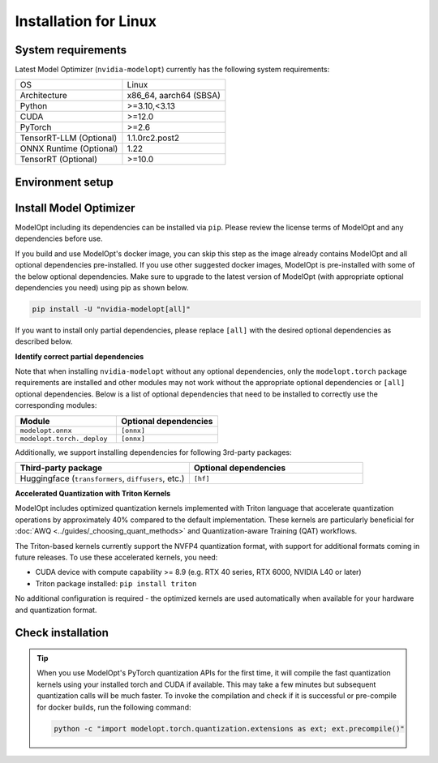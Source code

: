 ======================
Installation for Linux
======================

System requirements
===================

Latest Model Optimizer (``nvidia-modelopt``) currently has the following system requirements:

+-------------------------+-----------------------------+
| OS                      |  Linux                      |
+-------------------------+-----------------------------+
| Architecture            |  x86_64, aarch64 (SBSA)     |
+-------------------------+-----------------------------+
| Python                  |  >=3.10,<3.13               |
+-------------------------+-----------------------------+
| CUDA                    |  >=12.0                     |
+-------------------------+-----------------------------+
| PyTorch                 |  >=2.6                      |
+-------------------------+-----------------------------+
| TensorRT-LLM (Optional) |  1.1.0rc2.post2             |
+-------------------------+-----------------------------+
| ONNX Runtime (Optional) |  1.22                       |
+-------------------------+-----------------------------+
| TensorRT (Optional)     |  >=10.0                     |
+-------------------------+-----------------------------+

Environment setup
=================

.. tab:: Docker image (Recommended)

    To use Model Optimizer with full dependencies (e.g. TensorRT/TensorRT-LLM deployment), we recommend using the
    `TensorRT-LLM docker image <https://catalog.ngc.nvidia.com/orgs/nvidia/teams/tensorrt-llm/containers/release/tags>`_,
    e.g., ``nvcr.io/nvidia/tensorrt-llm/release:<version>``.

    You may upgrade the Model Optimizer to the latest version if not already as described in the next section.

    You would also need to setup appropriate environment variables for the TensorRT binaries as follows:

    .. code-block:: shell

        export LD_LIBRARY_PATH="/usr/lib/x86_64-linux-gnu:/usr/local/tensorrt/targets/x86_64-linux-gnu/lib:${LD_LIBRARY_PATH}"
        export PATH="/usr/local/tensorrt/targets/x86_64-linux-gnu/bin:${PATH}"

    You may need to install additional dependencies from the respective examples's `requirements.txt` file.

    **Alternative NVIDIA docker images**

    For PyTorch, you can also use `NVIDIA NGC PyTorch container <https://catalog.ngc.nvidia.com/orgs/nvidia/containers/pytorch/tags>`_
    and for NVIDIA NeMo framework, you can use the `NeMo container <https://catalog.ngc.nvidia.com/orgs/nvidia/containers/nemo/tags>`_.
    Both of these containers come with Model Optimizer pre-installed. Make sure to update the Model Optimizer to the latest version if not already.

    For ONNX PTQ, you can use the docker image from `onnx_ptq Dockerfile <https://github.com/NVIDIA/TensorRT-Model-Optimizer/tree/main/examples/onnx_ptq/docker>`_
    which includes the latest publicly available TensorRT version, providing access to cutting-edge features and superior performance.

.. tab:: Local environment (PIP / Conda)

    **Setting up a virtual environment**

    We recommend setting up a virtual environment if you don't have one already. Run the following
    command to set up and activate a ``conda`` virtual environment named ``modelopt`` with Python 3.12:

    .. code-block:: shell

        conda create -n modelopt python=3.12 pip
        conda activate modelopt

    (Optional) **Install desired PyTorch version**

    By default, the latest PyTorch version available on ``pip`` will
    be installed. If you want to install a specific PyTorch version for a specific CUDA version, please first
    follow the instructions to `install your desired PyTorch version <https://pytorch.org/get-started/locally/>`_.

    (Optional) **Install other NVIDIA dependencies**

    If you wish to use ModelOpt in conjunction with other NVIDIA libraries (e.g. TensorRT, TensorRT-LLM, NeMo, Triton, etc.),
    please make sure to check the ease of installation of these libraries in a local environment. If you face any
    issues, we recommend using a docker image for a seamless experience. For example, `TensorRT-LLM documentation <https://nvidia.github.io/TensorRT-LLM/>`_.
    requires installing in a docker image. You may still choose to use other ModelOpt's features locally for example,
    quantizing a HuggingFace model and then use a docker image for deployment.

Install Model Optimizer
=======================

ModelOpt including its dependencies can be installed via ``pip``. Please review the license terms of ModelOpt and any
dependencies before use.

If you build and use ModelOpt's docker image, you can skip this step as the image already contains ModelOpt and all
optional dependencies pre-installed.
If you use other suggested docker images, ModelOpt is pre-installed with some of the below optional dependencies.
Make sure to upgrade to the latest version of ModelOpt (with appropriate optional dependencies you need) using pip as shown below.

.. code-block:: bash

    pip install -U "nvidia-modelopt[all]"

If you want to install only partial dependencies, please replace ``[all]`` with the desired
optional dependencies as described below.

**Identify correct partial dependencies**

Note that when installing ``nvidia-modelopt`` without any optional dependencies, only the ``modelopt.torch`` package
requirements are installed and other modules may not work without the appropriate optional
dependencies or ``[all]`` optional dependencies. Below is a list of optional dependencies that
need to be installed to correctly use the corresponding modules:

.. list-table::
    :widths: 30 30
    :header-rows: 1

    *   - Module
        - Optional dependencies
    *   - ``modelopt.onnx``
        - ``[onnx]``
    *   - ``modelopt.torch._deploy``
        - ``[onnx]``

Additionally, we support installing dependencies for following 3rd-party packages:

.. list-table::
    :widths: 30 30
    :header-rows: 1

    *   - Third-party package
        - Optional dependencies
    *   - Huggingface (``transformers``, ``diffusers``, etc.)
        - ``[hf]``

**Accelerated Quantization with Triton Kernels**

ModelOpt includes optimized quantization kernels implemented with Triton language that accelerate quantization
operations by approximately 40% compared to the default implementation. These kernels are particularly
beneficial for :doc:`AWQ <../guides/_choosing_quant_methods>` and Quantization-aware Training (QAT) workflows.

The Triton-based kernels currently support the NVFP4 quantization format, with support for additional
formats coming in future releases. To use these accelerated kernels, you need:

* CUDA device with compute capability >= 8.9 (e.g. RTX 40 series, RTX 6000, NVIDIA L40 or later)
* Triton package installed: ``pip install triton``

No additional configuration is required - the optimized kernels are used automatically when available
for your hardware and quantization format.

Check installation
==================

.. tip::

    When you use ModelOpt's PyTorch quantization APIs for the first time, it will compile the fast quantization kernels
    using your installed torch and CUDA if available.
    This may take a few minutes but subsequent quantization calls will be much faster.
    To invoke the compilation and check if it is successful or pre-compile for docker builds, run the following command:

    .. code-block:: bash

        python -c "import modelopt.torch.quantization.extensions as ext; ext.precompile()"
